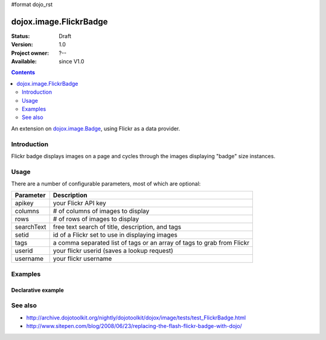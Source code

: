 #format dojo_rst

dojox.image.FlickrBadge
=======================

:Status: Draft
:Version: 1.0
:Project owner: ?--
:Available: since V1.0

.. contents::
   :depth: 2

An extension on `dojox.image.Badge <dojox/image/Badge>`_, using Flickr as a data provider.


============
Introduction
============

Flickr badge displays images on a page and cycles through the images displaying "badge" size
instances.


=====
Usage
=====

There are a number of configurable parameters, most of which are optional:

==========    ======================================================================
Parameter     Description
==========    ======================================================================
apikey        your Flickr API key
columns       # of columns of images to display
rows          # of rows of images to display
searchText    free text search of title, description, and tags
setid         id of a Flickr set to use in displaying images
tags          a comma separated list of tags or an array of tags to grab from Flickr
userid        your flickr userid (saves a lookup request)
username      your flickr username
==========    ======================================================================

========
Examples
========

Declarative example
-------------------

.. cv-compound::

  .. cv:: javascript
             
        <script type="text/javascript">
	     dojo.require("dojox.image.FlickrBadge"); 
	</script>

  .. cv:: html

   <div data-dojo-type="dojox.image.FlickrBadge" data-dojo-props="rows:8, cols:3, username:'dylans',
	tags:'dojotoolkit,italy'"></div>

  .. cv:: css

   <style>
    @import "{{baseUrl}}dojox/image/resources/image.css";
    
    img.thing { width:50px; height:50px; }

   </style>


========
See also
========

* http://archive.dojotoolkit.org/nightly/dojotoolkit/dojox/image/tests/test_FlickrBadge.html
* http://www.sitepen.com/blog/2008/06/23/replacing-the-flash-flickr-badge-with-dojo/

